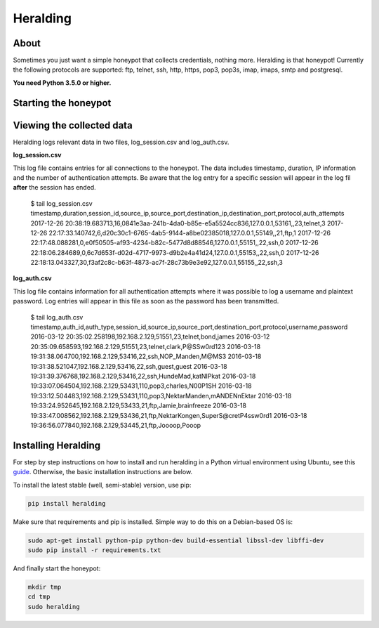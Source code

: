 Heralding |travis badge| |version badge| |codacy badge|
=======================

.. |travis badge| image:: https://img.shields.io/travis/johnnykv/heralding/master.svg
   :target: https://travis-ci.org/johnnykv/heralding
.. |codacy badge| image:: https://api.codacy.com/project/badge/Grade/cd64aa20bce5474ba565fa3691710773 
   :target: https://www.codacy.com/app/johnnykv/heralding?utm_source=github.com&amp;utm_medium=referral&amp;utm_content=johnnykv/heralding&amp;utm_campaign=Badge_Grade
.. |version badge| image:: https://img.shields.io/pypi/v/heralding.svg
   :target: https://pypi.python.org/pypi/Heralding/

About
-----

Sometimes you just want a simple honeypot that collects credentials, nothing more. Heralding is that honeypot!
Currently the following protocols are supported: ftp, telnet, ssh, http, https, pop3, pop3s, imap, imaps, smtp and postgresql.

**You need Python 3.5.0 or higher.**

Starting the honeypot
-----------------------

.. code-block:: shell
  $ sudo heralding
  2017-12-28 21:03:35,273 (root) Initializing Heralding version 1.0.0
  2017-12-28 21:03:35,273 (root) Using default config file: "/Users/jkv/repos/heralding/heralding/heralding.yml", if you want to customize values please copy this file to the current working directory
  2017-12-28 21:03:35,298 (heralding.reporting.file_logger) File logger started, using files: log_auth.csv and log_session.csv
  2017-12-28 21:03:35,298 (heralding.honeypot) Started ftp capability listening on port 21
  2017-12-28 21:03:35,299 (heralding.honeypot) Started Http capability listening on port 80
  2017-12-28 21:03:35,300 (heralding.honeypot) Started https capability listening on port 443
  2017-12-28 21:03:35,300 (heralding.honeypot) Started Imap capability listening on port 143
  2017-12-28 21:03:35,301 (heralding.honeypot) Started Imaps capability listening on port 993
  2017-12-28 21:03:35,301 (heralding.honeypot) Started Pop3 capability listening on port 110
  2017-12-28 21:03:35,302 (heralding.honeypot) Started Pop3S capability listening on port 995
  2017-12-28 21:03:35,302 (heralding.honeypot) Started PostgreSQL capability listening on port 5432
  2017-12-28 21:03:35,302 (heralding.honeypot) Started smtp capability listening on port 25
  2017-12-28 21:03:35,304 (heralding.honeypot) Started SSH capability listening on port 22
  2017-12-28 21:03:35,304 (heralding.honeypot) Started Telnet capability listening on port 23
  2017-12-28 21:03:35,304 (heralding.honeypot) Started Vnc capability listening on port 5900
  2017-12-28 21:03:35,308 (root) Privileges dropped, running as nobody/nogroup.

Viewing the collected data
--------------------------

Heralding logs relevant data in two files, log_session.csv and log_auth.csv.

**log_session.csv**

This log file contains entries for all connections to the honeypot. The data includes timestamp, duration, IP information and the number of authentication attempts. Be aware that the log entry for a specific session will appear in the log fil **after** the session has ended. 

   $ tail log_session.csv
   timestamp,duration,session_id,source_ip,source_port,destination_ip,destination_port,protocol,auth_attempts
   2017-12-26 20:38:19.683713,16,0841e3aa-241b-4da0-b85e-e5a5524cc836,127.0.0.1,53161,,23,telnet,3
   2017-12-26 22:17:33.140742,6,d20c30c1-6765-4ab5-9144-a8be02385018,127.0.0.1,55149,,21,ftp,1
   2017-12-26 22:17:48.088281,0,e0f50505-af93-4234-b82c-5477d8d88546,127.0.0.1,55151,,22,ssh,0
   2017-12-26 22:18:06.284689,0,6c7d653f-d02d-4717-9973-d9b2e4a41d24,127.0.0.1,55153,,22,ssh,0
   2017-12-26 22:18:13.043327,30,f3af2c8c-b63f-4873-ac7f-28c73b9e3e92,127.0.0.1,55155,,22,ssh,3

**log_auth.csv**

This log file contains information for all authentication attempts where it was possible to log a username and plaintext password. Log entries will appear in this file as soon as the password has been transmitted.

  $ tail log_auth.csv
  timestamp,auth_id,auth_type,session_id,source_ip,source_port,destination_port,protocol,username,password
  2016-03-12 20:35:02.258198,192.168.2.129,51551,23,telnet,bond,james
  2016-03-12 20:35:09.658593,192.168.2.129,51551,23,telnet,clark,P@SSw0rd123
  2016-03-18 19:31:38.064700,192.168.2.129,53416,22,ssh,NOP_Manden,M@MS3
  2016-03-18 19:31:38.521047,192.168.2.129,53416,22,ssh,guest,guest
  2016-03-18 19:31:39.376768,192.168.2.129,53416,22,ssh,HundeMad,katNIPkat
  2016-03-18 19:33:07.064504,192.168.2.129,53431,110,pop3,charles,N00P1SH
  2016-03-18 19:33:12.504483,192.168.2.129,53431,110,pop3,NektarManden,mANDENnEktar
  2016-03-18 19:33:24.952645,192.168.2.129,53433,21,ftp,Jamie,brainfreeze
  2016-03-18 19:33:47.008562,192.168.2.129,53436,21,ftp,NektarKongen,SuperS@cretP4ssw0rd1
  2016-03-18 19:36:56.077840,192.168.2.129,53445,21,ftp,Joooop,Pooop


Installing Heralding
---------------------

For step by step instructions on how to install and run heralding in a Python virtual environment using Ubuntu, see this `guide <https://github.com/johnnykv/heralding/blob/master/INSTALL.md>`_. Otherwise, the basic installation instructions are below.

To install the latest stable (well, semi-stable) version, use pip:

.. code-block:: shell

  pip install heralding

Make sure that requirements and pip is installed.
Simple way to do this on a Debian-based OS is:

.. code-block:: shell

  sudo apt-get install python-pip python-dev build-essential libssl-dev libffi-dev
  sudo pip install -r requirements.txt
  
And finally start the honeypot:
  
.. code-block:: shell

  mkdir tmp
  cd tmp
  sudo heralding
  
